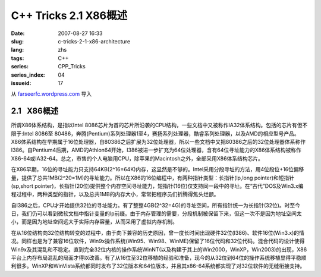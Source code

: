 C++ Tricks 2.1 X86概述
######################
:date: 2007-08-27 16:33
:slug: c-tricks-2-1-x86-architecture
:lang: zhs
:tags: C++
:series: CPP_Tricks
:series_index: 04
:issueid: 17

从 `farseerfc.wordpress.com <http://farseerfc.wordpress.com/>`_ 导入





2.1   X86概述
-------------

所谓X86体系结构，是指以Intel
8086芯片为首的芯片所沿袭的CPU结构，一些文档中又被称作IA32体系结构。包括的芯片有但不限于:Intel
8086至
80486，奔腾(Pentium)系列处理器1至4，赛扬系列处理器，酷睿系列处理器，以及AMD的相应型号产品。X86体系结构在早期属于16位处理器，自80386之后扩展为32位处理器，所以一些文档中又把80386之后的32位处理器体系称作I386。自Pentium4后期，AMD的Athlon64开始，I386被进一步扩充为64位处理器，含有64位寻址能力的X86体系结构被称作X86-64或IA32-64。总之，市售的个人电脑用CPU，除苹果的Macintosh之外，全部采用X86体系结构芯片。

在X86早期，16位的寻址能力只支持64KB(2^16=64K)内存，这显然是不够的。Intel采用分段寻址的方法，用4位段位+16位偏移量，提供了总共1MB(2^20=1M)的寻址能力。所以在X86的16位编程中，有两种指针类型：长指针(lp,long
pointer)和短指针(sp,short
pointer)，长指针(20位)提供整个内存空间寻址能力，短指针(16位)仅支持同一段中的寻址。在“古代”DOS及Win3.x编程过程中，两种类型的指针，以及总共1MB的内存大小，常常把程序员们折腾得焦头烂额。

自I386之后，CPU才开始提供32位的寻址能力。有了整整4GB(2^32=4G)的寻址空间，所有指针统一为长指针(32位)。时至今日，我们仍可以看到微软文档中指针变量的lp前缀。由于内存管理的需要，分段机制被保留下来，但这一次不是因为地址空间太小，而是因为地址空间远大于实际内存容量，从而采用了虚拟内存机制。


在从16位结构向32位结构转变的过程中，由于向下兼容的历史原因，曾一度长时间出现硬件32位(I386)、软件16位(Win3.x)的情况。同样也是为了兼容16位软件，Win9x操作系统(Win95、Win98、WinME)保留了16位代码和32位代码。混合代码的设计使得Win9x及其混乱和不稳定。直到完全32位内核的操作系统WinNT(以及构建于其上的Win2000，WinXP，Win2003)的出现，X86平台上内存布局混乱的局面才得以改善。有了从16位至32位移植的经验和准备，现今的从32位到64位的操作系统移植显得平稳顺利很多。WinXP和WinVista系统都同时发布了32位版本和64位版本，并且其x86-64系统都实现了对32位软件的无缝衔接支持。 





